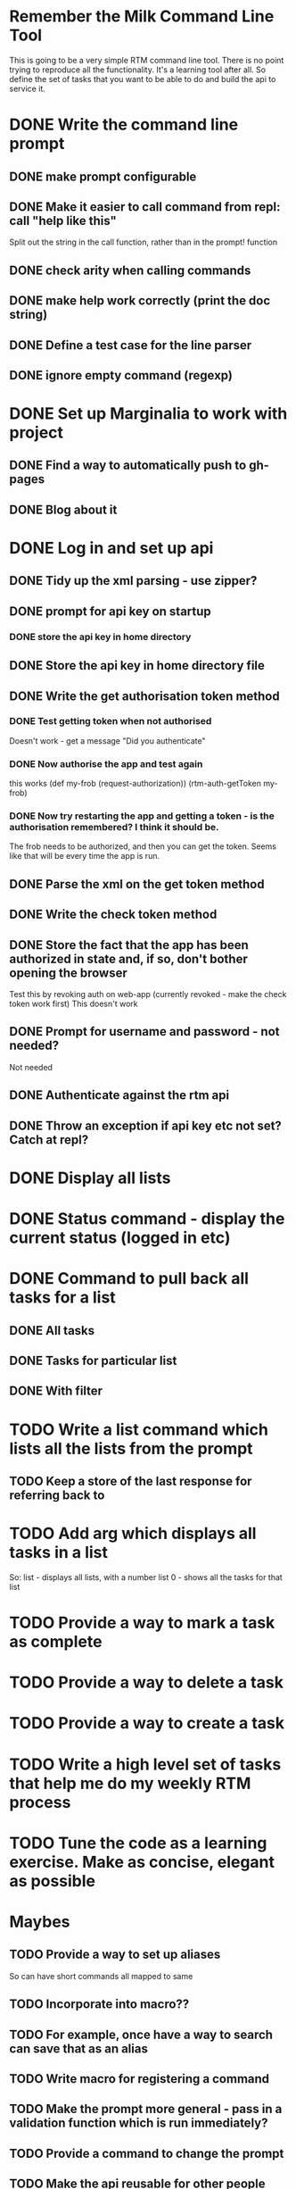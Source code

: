 * Remember the Milk Command Line Tool
This is going to be a very simple RTM command line tool. There is no
point trying to reproduce all the functionality. It's a learning tool
after all. So define the set of tasks that you want to be able to do
and build the api to service it.
* DONE Write the command line prompt
** DONE make prompt configurable
** DONE Make it easier to call command from repl: call "help like this"
Split out the string in the call function, rather than in the prompt! function
** DONE check arity when calling commands
** DONE make help work correctly (print the doc string)
** DONE Define a test case for the line parser
** DONE ignore empty command (regexp)
* DONE Set up Marginalia to work with project
** DONE Find a way to automatically push to gh-pages
** DONE Blog about it
* DONE Log in and set up api
** DONE Tidy up the xml parsing - use zipper?
** DONE prompt for api key on startup
*** DONE store the api key in home directory
** DONE Store the api key in home directory file
** DONE Write the get authorisation token method
*** DONE Test getting token when not authorised
Doesn't work - get a message "Did you authenticate"
*** DONE Now authorise the app and test again
this works
(def my-frob (request-authorization))
(rtm-auth-getToken my-frob)
*** DONE Now try restarting the app and getting a token - is the authorisation remembered? I think it should be.
The frob needs to be authorized, and then you can get the token. Seems
like that will be every time the app is run.
** DONE Parse the xml on the get token method
** DONE Write the check token method
** DONE Store the fact that the app has been authorized in state and, if so, don't bother opening the browser
Test this by revoking auth on web-app (currently revoked - make the
check token work first)
This doesn't work
** DONE Prompt for username and password - not needed?
Not needed
** DONE Authenticate against the rtm api
** DONE Throw an exception if api key etc not set? Catch at repl?
* DONE Display all lists
* DONE Status command - display the current status (logged in etc)
* DONE Command to pull back all tasks for a list
** DONE All tasks
** DONE Tasks for particular list
** DONE With filter
* TODO Write a list command which lists all the lists from the prompt
** TODO Keep a store of the last response for referring back to
* TODO Add arg which displays all tasks in a list
So:
list - displays all lists, with a number
list 0 - shows all the tasks for that list
* TODO Provide a way to mark a task as complete
* TODO Provide a way to delete a task
* TODO Provide a way to create a task
* TODO Write a high level set of tasks that help me do my weekly RTM process
* TODO Tune the code as a learning exercise. Make as concise, elegant as possible
* Maybes
** TODO Provide a way to set up aliases
So can have short commands all mapped to same
** TODO Incorporate into macro??
** TODO For example, once have a way to search can save that as an alias
** TODO Write macro for registering a command
** TODO Make the prompt more general - pass in a validation function which is run immediately?
** TODO Provide a command to change the prompt
** TODO Make the api reusable for other people
** TODO Don't have it just print error. Throw exceptions etc.
** TODO Remove all println from the api part
** TODO Remove the dependency on the monolithic clojure contrib, if possible
http://dev.clojure.org/display/doc/Clojure+Contrib
